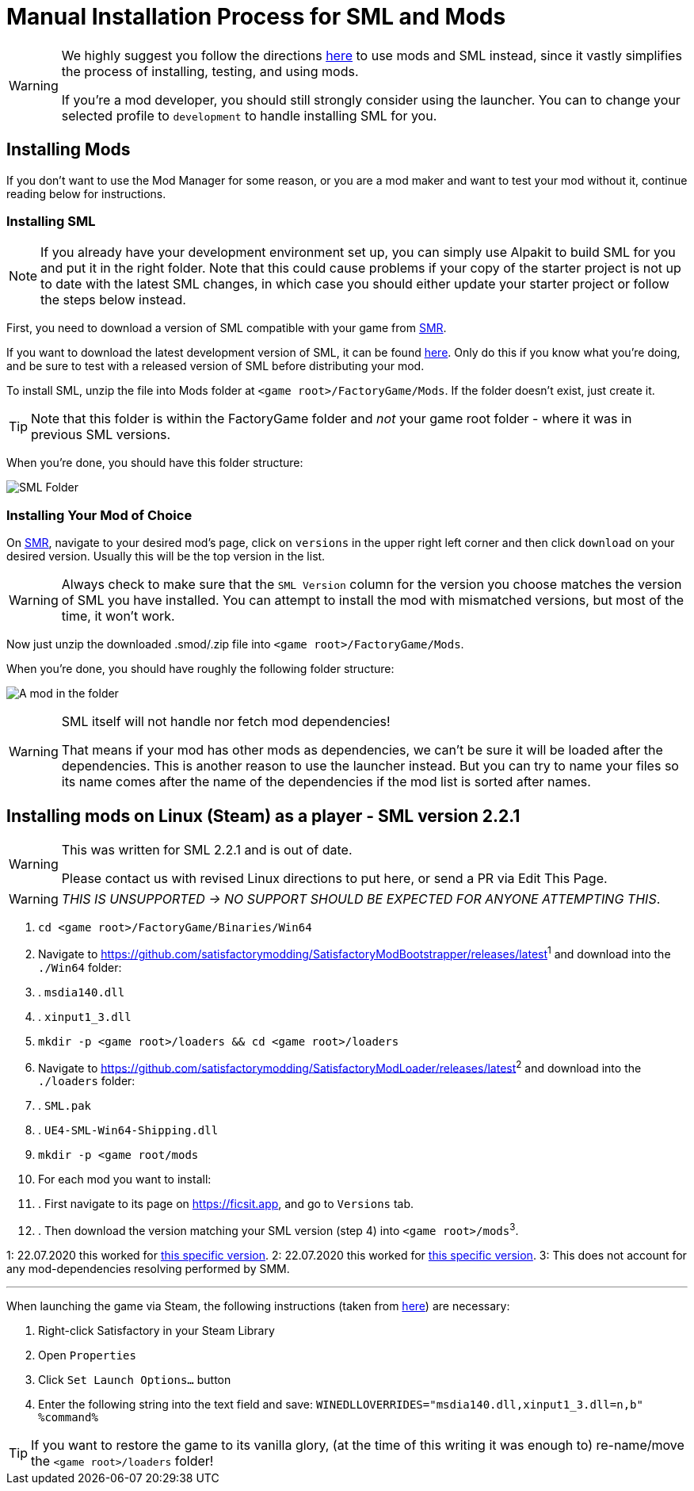 = Manual Installation Process for SML and Mods

[WARNING]
====
We highly suggest you follow the directions xref:index.adoc[here] to use mods and SML instead,
since it vastly simplifies the process of installing, testing, and using mods.

If you're a mod developer, you should still strongly consider using the launcher.
You can to change your selected profile to `development` to handle installing SML for you.
====

== Installing Mods

If you don't want to use the Mod Manager for some reason, or you are a mod maker and want to test your mod without it, continue reading below for instructions.

=== Installing SML

[NOTE]
====
If you already have your development environment set up,
you can simply use Alpakit to build SML for you and put it in the right folder.
Note that this could cause problems if your copy of the starter project
is not up to date with the latest SML changes,
in which case you should either update your starter project
or follow the steps below instead.
====

First, you need to download a version of SML compatible with your game from https://ficsit.app/sml-versions[SMR].

If you want to download the latest development version of SML,
it can be found
https://ci.ficsit.app/job/SML2/job/sml-dev/[here].
Only do this if you know what you're doing,
and be sure to test with a released version of SML
before distributing your mod.

To install SML, unzip the file into Mods folder at `<game root>/FactoryGame/Mods`.
If the folder doesn't exist, just create it.

[TIP]
====
Note that this folder is within the FactoryGame folder and _not_ your game root folder -
where it was in previous SML versions.
====

When you're done, you should have this folder structure:

image:ManualInstall/sml_folder_example.png[SML Folder]

=== Installing Your Mod of Choice

On https://ficsit.app/[SMR], navigate to your desired mod's page, click on
`versions` in the upper right left corner and then click `+download+` on your desired version.
Usually this will be the top version in the list.

[WARNING]
====
Always check to make sure that the `SML Version` column for the version
you choose matches the version of SML you have installed. You can
attempt to install the mod with mismatched versions, but most of the
time, it won't work.
====

Now just unzip the downloaded .smod/.zip file into `<game root>/FactoryGame/Mods`.

When you're done, you should have roughly the following folder structure:

image:ManualInstall/mod_in_folder_example.png[A mod in the folder]

[WARNING]
====
SML itself will not handle nor fetch mod dependencies!

That means if your mod has other mods as dependencies, we can't be sure it will be loaded after the dependencies. This is another reason to use the launcher instead.
But you can try to name your files so its name comes after the name of the dependencies if the mod list is sorted after names.
====

== Installing mods on Linux (Steam) as a player - SML version 2.2.1

[WARNING]
====
This was written for SML 2.2.1 and is out of date.

Please contact us with revised Linux directions to put here,
or send a PR via Edit This Page.
====

[WARNING]
====
_THIS IS UNSUPPORTED -> NO SUPPORT SHOULD BE EXPECTED FOR ANYONE ATTEMPTING THIS_.
====

. `cd <game root>/FactoryGame/Binaries/Win64`
. Navigate to https://github.com/satisfactorymodding/SatisfactoryModBootstrapper/releases/latest^1^  and download into the `./Win64` folder:
. . `msdia140.dll`
. . `xinput1_3.dll`
. `mkdir -p <game root>/loaders && cd <game root>/loaders`
.  Navigate to https://github.com/satisfactorymodding/SatisfactoryModLoader/releases/latest^2^ and download into the `./loaders` folder:
. . `SML.pak`
. . `UE4-SML-Win64-Shipping.dll`
. `mkdir -p <game root/mods`
. For each mod you want to install:
. . First navigate to its page on https://ficsit.app, and go to `Versions` tab.
. . Then download the version matching your SML version (step 4) into `<game root>/mods`^3^.

1: 22.07.2020 this worked for https://github.com/satisfactorymodding/SatisfactoryModBootstrapper/releases/tag/v2.0.11[this specific version].
2: 22.07.2020 this worked for https://github.com/satisfactorymodding/SatisfactoryModLoader/releases/tag/2.2.1[this specific version].
3: This does not account for any mod-dependencies resolving performed by SMM.

'''

When launching the game via Steam, the following instructions (taken from https://github.com/satisfactorymodding/SatisfactoryModManager/issues/47#issuecomment-650519513[here]) are necessary:

. Right-click Satisfactory in your Steam Library
. Open `Properties`
. Click `Set Launch Options...` button
. Enter the following string into the text field and save: `WINEDLLOVERRIDES="msdia140.dll,xinput1_3.dll=n,b" %command%`

[TIP]
====
If you want to restore the game to its vanilla glory, (at the time of this writing it was enough to) re-name/move the `<game root>/loaders` folder!
====
